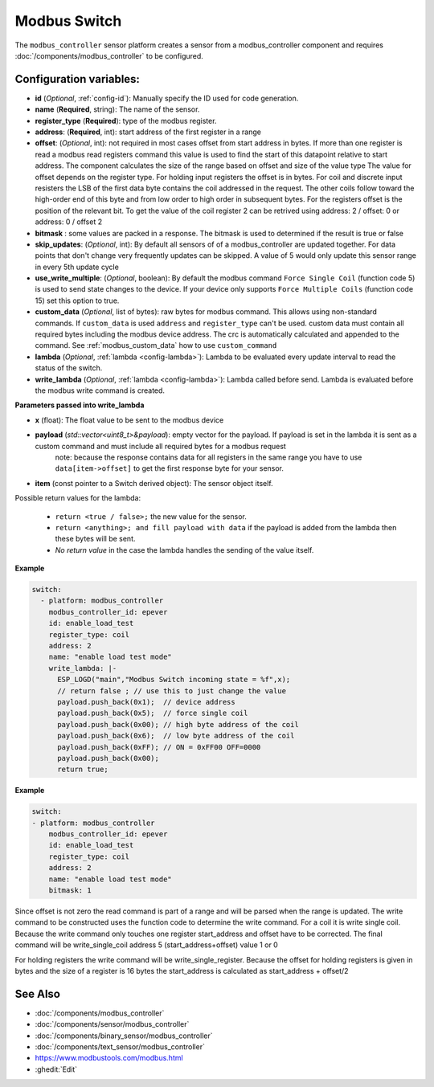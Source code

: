 Modbus Switch
=============

.. seo::
    :description: Instructions for setting up a modbus_controller device sensor.

The ``modbus_controller`` sensor platform creates a sensor from a modbus_controller component
and requires :doc:`/components/modbus_controller` to be configured.


Configuration variables:
------------------------

- **id** (*Optional*, :ref:`config-id`): Manually specify the ID used for code generation.
- **name** (**Required**, string): The name of the sensor.
- **register_type** (**Required**): type of the modbus register.
- **address**: (**Required**, int): start address of the first register in a range
- **offset**: (*Optional*, int): not required in most cases
  offset from start address in bytes. If more than one register is read a modbus read registers command this value is used to find the start of this datapoint relative to start address. The component calculates the size of the range based on offset and size of the value type
  The value for offset depends on the register type. For holding input registers the offset is in bytes. For coil and discrete input resisters the LSB of the first data byte contains the coil addressed in the request. The other coils follow toward the high-order end of this byte and from low order to high order in subsequent bytes. For the registers  offset is the position of the relevant bit.
  To get the value of the coil register 2 can be retrived using address: 2 / offset: 0 or address: 0 / offset 2
- **bitmask** : some values are packed in a response. The bitmask is used to determined if the result is true or false
- **skip_updates**: (*Optional*, int): By default all sensors of of a modbus_controller are updated together. For data points that don't change very frequently updates can be skipped. A value of 5 would only update this sensor range in every 5th update cycle
- **use_write_multiple**: (*Optional*, boolean): By default the modbus command ``Force Single Coil`` (function code 5) is used to send state changes to the device. If your device only supports ``Force Multiple Coils`` (function code 15) set this option to true.
- **custom_data** (*Optional*, list of bytes): raw bytes for modbus command. This allows using non-standard commands. If ``custom_data`` is used ``address`` and ``register_type`` can't be used.
  custom data must contain all required bytes including the modbus device address. The crc is automatically calculated and appended to the command.
  See :ref:`modbus_custom_data` how to use ``custom_command``
- **lambda** (*Optional*, :ref:`lambda <config-lambda>`):
  Lambda to be evaluated every update interval to read the status of the switch.
- **write_lambda** (*Optional*, :ref:`lambda <config-lambda>`): Lambda called before send.
  Lambda is evaluated before the modbus write command is created.

**Parameters passed into write_lambda**

- **x** (float): The float value to be sent to the modbus device

- **payload** (`std::vector<uint8_t>&payload`): empty vector for the payload. If payload is set in the lambda it is sent as a custom command and must include all required bytes for a modbus request
      note: because the response contains data for all registers in the same range you have to use ``data[item->offset]`` to get the first response byte for your sensor.
- **item** (const pointer to a Switch derived object):  The sensor object itself.

Possible return values for the lambda:

 - ``return <true / false>;`` the new value for the sensor.
 - ``return <anything>; and fill payload with data`` if the payload is added from the lambda then these bytes will be sent.
 - *No return value* in the case the lambda handles the sending of the value itself.

**Example**

.. code-block:: yaml

    switch:
      - platform: modbus_controller
        modbus_controller_id: epever
        id: enable_load_test
        register_type: coil
        address: 2
        name: "enable load test mode"
        write_lambda: |-
          ESP_LOGD("main","Modbus Switch incoming state = %f",x);
          // return false ; // use this to just change the value
          payload.push_back(0x1);  // device address
          payload.push_back(0x5);  // force single coil
          payload.push_back(0x00); // high byte address of the coil
          payload.push_back(0x6);  // low byte address of the coil
          payload.push_back(0xFF); // ON = 0xFF00 OFF=0000
          payload.push_back(0x00);
          return true;



**Example**

.. code-block:: yaml

    switch:
    - platform: modbus_controller
        modbus_controller_id: epever
        id: enable_load_test
        register_type: coil
        address: 2
        name: "enable load test mode"
        bitmask: 1

Since offset is not zero the read command is part of a range and will be parsed when the range is updated.
The write command to be constructed uses the function code to determine the write command. For a coil it is write single coil.
Because the write command only touches one register start_address and offset have to be corrected.
The final command will be write_single_coil address 5 (start_address+offset) value 1 or 0

For holding registers the write command will be write_single_register. Because the offset for holding registers is given in bytes and the size of a register is 16 bytes the start_address is calculated as start_address + offset/2

See Also
--------
- :doc:`/components/modbus_controller`
- :doc:`/components/sensor/modbus_controller`
- :doc:`/components/binary_sensor/modbus_controller`
- :doc:`/components/text_sensor/modbus_controller`
- https://www.modbustools.com/modbus.html
- :ghedit:`Edit`

